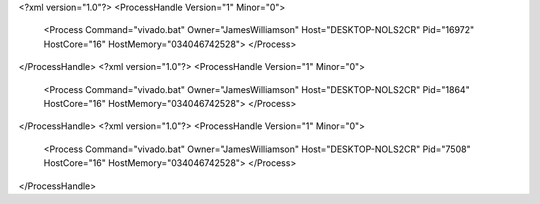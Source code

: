 <?xml version="1.0"?>
<ProcessHandle Version="1" Minor="0">
    <Process Command="vivado.bat" Owner="JamesWilliamson" Host="DESKTOP-NOLS2CR" Pid="16972" HostCore="16" HostMemory="034046742528">
    </Process>
</ProcessHandle>
<?xml version="1.0"?>
<ProcessHandle Version="1" Minor="0">
    <Process Command="vivado.bat" Owner="JamesWilliamson" Host="DESKTOP-NOLS2CR" Pid="1864" HostCore="16" HostMemory="034046742528">
    </Process>
</ProcessHandle>
<?xml version="1.0"?>
<ProcessHandle Version="1" Minor="0">
    <Process Command="vivado.bat" Owner="JamesWilliamson" Host="DESKTOP-NOLS2CR" Pid="7508" HostCore="16" HostMemory="034046742528">
    </Process>
</ProcessHandle>
